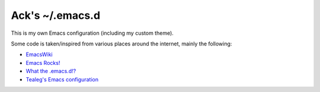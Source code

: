 ================
Ack's ~/.emacs.d
================

This is my own Emacs configuration (including my custom theme).

Some code is taken/inspired from various places around the internet, mainly the following:

- `EmacsWiki <http://www.emacswiki.org/>`_
- `Emacs Rocks! <http://emacsrocks.com/>`_
- `What the .emacs.d!? <http://whattheemacsd.com/>`_
- `Tealeg's Emacs configuration <https://github.com/tealeg/dot-emacs-dot-d>`_
